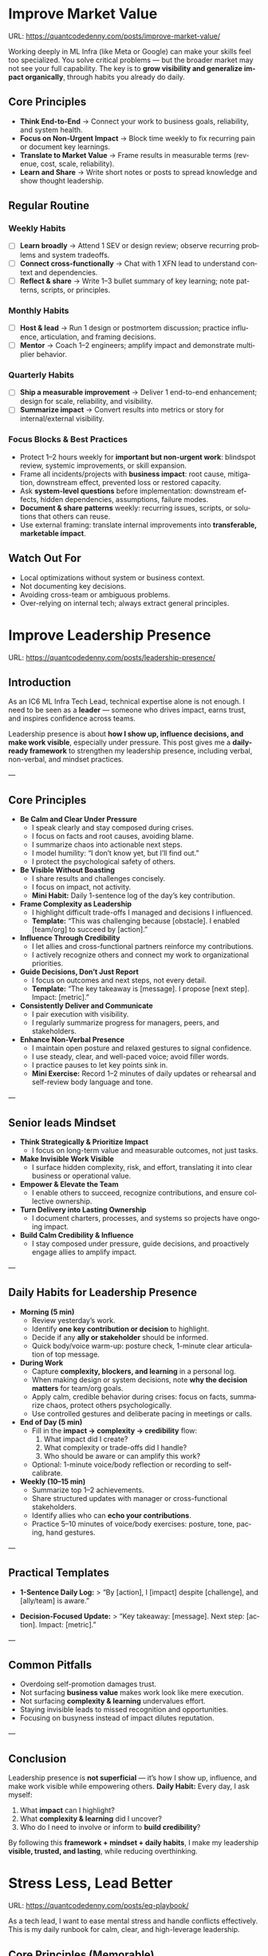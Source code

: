 #+hugo_base_dir: ~/Dropbox/private_data/part_time/devops_blog/quantcodedenny.com
#+language: en
#+AUTHOR: dennyzhang
#+HUGO_TAGS: engineering leadership selling
#+TAGS: Important(i) noexport(n)
#+SEQ_TODO: TODO HALF ASSIGN | DONE CANCELED BYPASS DELEGATE DEFERRED
* Enage LLM for improvement                                        :noexport:
I have a draft blog post in org-mode. I want to **continuously improve it**, making it:

1. Clear, concise, and easy to follow.
2. Practical and habit-focused (small, daily actions that are easy to do).
3. Engaging, with examples, tips, or relatable scenarios.
4. Structured and scannable for readers.

Please act as my co-author and do the following:
**Step 1: Analyze**
- Identify overlapping sections, unclear sentences, or redundant points.
- Highlight areas where content could be more practical or actionable.
- Suggest any missing elements that would make it more helpful (e.g., examples, micro-actions, reflections).
**Step 2: Improve**
- Rewrite sentences or sections for clarity and flow.
- Make it more “I”-focused (first-person) if needed.
- Condense overly long sections while keeping essential content.
- Suggest ways to add new, high-value content (tips, mini-case studies, or scenarios).
**Step 3: Expand**
- Add optional content that could enhance the post without overloading the reader (bonus tips, habit variations, illustrative examples).
**Step 4: Present**
- Return the improved blog post in **org-mode format**, ready to copy and paste.
- Include a short note explaining what was changed or added.
**Constraints**
- Keep the post frictionless and practical — readers should be able to apply it daily.
- Avoid making the post too long or complex; prioritize usability over completeness.
- Preserve the original structure where possible (Introduction, Daily Habits, Routine, Reflection, Tips, Common Pitfalls, Conclusion).
- Highlight the changed content with prefix of >>
- Use org-mode format for output

Please help me improve it.

Here is the current version of my post:
[Paste your latest org-mode draft here]
* Improve Market Value
:PROPERTIES:
:EXPORT_FILE_NAME: improve-market-value
:EXPORT_DATE: 2025-10-03
:END:
URL: https://quantcodedenny.com/posts/improve-market-value/

Working deeply in ML Infra (like Meta or Google) can make your skills feel too specialized. You solve critical problems — but the broader market may not see your full capability.
The key is to **grow visibility and generalize impact organically**, through habits you already do daily.
** Core Principles
- **Think End-to-End** → Connect your work to business goals, reliability, and system health.
- **Focus on Non-Urgent Impact** → Block time weekly to fix recurring pain or document key learnings.
- **Translate to Market Value** → Frame results in measurable terms (revenue, cost, scale, reliability).
- **Learn and Share** → Write short notes or posts to spread knowledge and show thought leadership.
** Regular Routine
*** Weekly Habits
- [ ] **Learn broadly** → Attend 1 SEV or design review; observe recurring problems and system tradeoffs.
- [ ] **Connect cross-functionally** → Chat with 1 XFN lead to understand context and dependencies.
- [ ] **Reflect & share** → Write 1–3 bullet summary of key learning; note patterns, scripts, or principles.
*** Monthly Habits
- [ ] **Host & lead** → Run 1 design or postmortem discussion; practice influence, articulation, and framing decisions.
- [ ] **Mentor** → Coach 1–2 engineers; amplify impact and demonstrate multiplier behavior.
*** Quarterly Habits
- [ ] **Ship a measurable improvement** → Deliver 1 end-to-end enhancement; design for scale, reliability, and visibility.
- [ ] **Summarize impact** → Convert results into metrics or story for internal/external visibility.
*** Focus Blocks & Best Practices
- Protect 1–2 hours weekly for **important but non-urgent work**: blindspot review, systemic improvements, or skill expansion.
- Frame all incidents/projects with **business impact**: root cause, mitigation, downstream effect, prevented loss or restored capacity.
- Ask **system-level questions** before implementation: downstream effects, hidden dependencies, assumptions, failure modes.
- **Document & share patterns** weekly: recurring issues, scripts, or solutions that others can reuse.
- Use external framing: translate internal improvements into **transferable, marketable impact**.
** Watch Out For
- Local optimizations without system or business context.
- Not documenting key decisions.
- Avoiding cross-team or ambiguous problems.
- Over-relying on internal tech; always extract general principles.
** local notes                                                     :noexport:
*** comfortable to lead different teams and different probjects, as you have general skills
#+BEGIN_EXAMPLE

#+END_EXAMPLE
*** over-simplify will remove critical contexts, make the discusion conceptual
*** it's a good practice to enroll bootcamp and technical talks in the company or industry
*** it's common to have 3+ inhouse solutions for the same purpose, and they are always in migration path
*** be helpful and deep for your problem space
*** know your extended areas
*** how to enage and effective in leads discussion
I think it's a reasonable assumption - XXX

For XXX, I think this is an open area

there is also a disconnection betwen XXX and XXX

make sense. If I can jump ...

It's about xxx. I think we should push for xxx.

build a story and connect to the audience's mental models

say no to some work - this is a critical skill
- avoid overcommit
- align on goal(what), instead of how

look at the big picture - don't talk about nonsense
- do we align on them

the roi in my minds is not clear

as leader, you need to help the team
*** how to sit in the leads meeting and learn?
*** TODO how to create a collaboration where leads and senios can help your?
*** TODO how to set a tone(send a signal) for the team, yet don't have to say it explictly
*** [#A] how to provide values as IC6
*** identify work caveats which slows down growing market values
*** Mitigation: Organically improve market value                   :noexport:
1. **Skill Leverage**: Work on rare, transferable, high-impact skills.
2. **Visible Impact**: Quantify and share results internally.
3. **Network & Influence**: Expand reputation via mentorship, XFN projects, and selective external visibility.
*** 核心价值：make a deal, see the root problem and solution, 
*** Become better in some ways year over year; 
* Improve Leadership Presence
:PROPERTIES:
:EXPORT_FILE_NAME: leadership-presence
:EXPORT_DATE: 2025-10-11
:EXPORT_HUGO_SECTION: posts
:END:
URL: https://quantcodedenny.com/posts/leadership-presence/
** Introduction
As an IC6 ML Infra Tech Lead, technical expertise alone is not enough. I need to be seen as a **leader** — someone who drives impact, earns trust, and inspires confidence across teams.

Leadership presence is about **how I show up, influence decisions, and make work visible**, especially under pressure. This post gives me a **daily-ready framework** to strengthen my leadership presence, including verbal, non-verbal, and mindset practices.

---
** Core Principles
- **Be Calm and Clear Under Pressure**
  - I speak clearly and stay composed during crises.
  - I focus on facts and root causes, avoiding blame.
  - I summarize chaos into actionable next steps.
  - I model humility: “I don’t know yet, but I’ll find out.”
  - I protect the psychological safety of others.

- **Be Visible Without Boasting**
  - I share results and challenges concisely.
  - I focus on impact, not activity.
  - *Mini Habit:* Daily 1-sentence log of the day’s key contribution.

- **Frame Complexity as Leadership**
  - I highlight difficult trade-offs I managed and decisions I influenced.
  - *Template:* “This was challenging because [obstacle]. I enabled [team/org] to succeed by [action].”

- **Influence Through Credibility**
  - I let allies and cross-functional partners reinforce my contributions.
  - I actively recognize others and connect my work to organizational priorities.

- **Guide Decisions, Don’t Just Report**
  - I focus on outcomes and next steps, not every detail.
  - *Template:* “The key takeaway is [message]. I propose [next step]. Impact: [metric].”

- **Consistently Deliver and Communicate**
  - I pair execution with visibility.
  - I regularly summarize progress for managers, peers, and stakeholders.

- **Enhance Non-Verbal Presence**
  - I maintain open posture and relaxed gestures to signal confidence.
  - I use steady, clear, and well-paced voice; avoid filler words.
  - I practice pauses to let key points sink in.
  - *Mini Exercise:* Record 1–2 minutes of daily updates or rehearsal and self-review body language and tone.

---
** Senior leads Mindset
- **Think Strategically & Prioritize Impact**
  - I focus on long-term value and measurable outcomes, not just tasks.
- **Make Invisible Work Visible**
  - I surface hidden complexity, risk, and effort, translating it into clear business or operational value.
- **Empower & Elevate the Team**
  - I enable others to succeed, recognize contributions, and ensure collective ownership.
- **Turn Delivery into Lasting Ownership**
  - I document charters, processes, and systems so projects have ongoing impact.
- **Build Calm Credibility & Influence**
  - I stay composed under pressure, guide decisions, and proactively engage allies to amplify impact.

---
** Daily Habits for Leadership Presence
- **Morning (5 min)**
  - Review yesterday’s work.
  - Identify **one key contribution or decision** to highlight.
  - Decide if any **ally or stakeholder** should be informed.
  - Quick body/voice warm-up: posture check, 1-minute clear articulation of top message.

- **During Work**
  - Capture **complexity, blockers, and learning** in a personal log.
  - When making design or system decisions, note **why the decision matters** for team/org goals.
  - Apply calm, credible behavior during crises: focus on facts, summarize chaos, protect others psychologically.
  - Use controlled gestures and deliberate pacing in meetings or calls.

- **End of Day (5 min)**
  - Fill in the **impact → complexity → credibility** flow:
    1. What impact did I create?
    2. What complexity or trade-offs did I handle?
    3. Who should be aware or can amplify this work?
  - Optional: 1-minute voice/body reflection or recording to self-calibrate.

- **Weekly (10–15 min)**
  - Summarize top 1–2 achievements.
  - Share structured updates with manager or cross-functional stakeholders.
  - Identify allies who can **echo your contributions**.
  - Practice 5–10 minutes of voice/body exercises: posture, tone, pacing, hand gestures.

---
** Practical Templates
- **1-Sentence Daily Log:**
  > “By [action], I [impact] despite [challenge], and [ally/team] is aware.”

- **Decision-Focused Update:**
  > “Key takeaway: [message]. Next step: [action]. Impact: [metric].”

---
** Common Pitfalls
- Overdoing self-promotion damages trust.
- Not surfacing **business value** makes work look like mere execution.
- Not surfacing **complexity & learning** undervalues effort.
- Staying invisible leads to missed recognition and opportunities.
- Focusing on busyness instead of impact dilutes reputation.

---
** Conclusion
Leadership presence is **not superficial** — it’s how I show up, influence, and make work visible while empowering others.
**Daily Habit:** Every day, I ask myself:
1. What **impact** can I highlight?
2. What **complexity & learning** did I uncover?
3. Who do I need to involve or inform to **build credibility**?

By following this **framework + mindset + daily habits**, I make my leadership **visible, trusted, and lasting**, while reducing overthinking.
* Stress Less, Lead Better
:PROPERTIES:
:EXPORT_FILE_NAME: eq-playbook
:EXPORT_DATE: 2025-09-30
:END:
URL: https://quantcodedenny.com/posts/eq-playbook/

As a tech lead, I want to ease mental stress and handle conflicts effectively.
This is my daily runbook for calm, clear, and high-leverage leadership.
** Core Principles (Memorable)
- **Pause Before Reacting**: Avoid knee-jerk responses.
- **Listen First**: Understand before responding.
- **Focus on Outcomes**: Prioritize shared goals, not ego.
- **Protect Boundaries**: Say no or redirect low-leverage work.
** Daily Action Routine
- **Morning (Start of Day)**: Review top 3 priorities; decide what to say "no" to.
- **Pre-Meeting**: Pause, breathe, note intended outcome.
- **During Conflict**: Listen fully; restate understanding before replying.
- **Work Blocks (≈90 mins)**: Take 5 min stretch/walk break.
- **Midday**: Hydrate, check posture, reset focus.
- **End of Day**: Log one win and one boundary I defended.
** Difficult Situations & Quick Actions
- **Disagreement on Priorities**: Frame trade-offs; explain business impact.
- **Boundary-Pushing Requests**: Acknowledge importance; suggest better owner; offer light support.
- **Cross-Team / Peer Conflict**: Listen, validate points, defuse tension, propose joint follow-up.
- **Escalations from Leadership**: Communicate facts clearly; outline immediate + long-term fix.
** Show Calm Through Signals
- Speak calmly; tone sets team baseline.
- Pause before responding; silence = confidence.
- Start with the point; avoid long background.
- Use ownership language: “I’ll handle this.”
- Ask curious, open questions: “Can you walk me through your thinking?”
- Reframe issues positively: “We can fix this early.”
** Energy & Focus Killers (Clustered)
- **Health Basics**: Poor sleep, nutrition, hydration, or movement → fatigue & brain fog.
- **Scattered Focus**: Multitasking & context switching → low efficiency.
- **Stress Ignored**: Bottling emotions → chronic depletion.
- **Weak Boundaries**: Overcommitting → diluted impact, burnout.
- **Environment**: Clutter, noise, bad lighting → lower alertness.
** Best Practices (Actionable)
- **Sleep & Move**: 7–9 hrs sleep; walk/stretch/exercise.
- **Eat & Hydrate**: Balanced meals; avoid sugar spikes; drink water.
- **Prioritize & Batch**: MITs / Eisenhower; avoid overcommitment.
- **Take Microbreaks**: 5–10 mins every 60–90 mins; reflect or journal.
- **Optimize Environment**: Light, tidy, comfortable.
- **Communicate Effectively**: Neutral, “we” language, summarize agreements, use Pause → Clarify → Respond → Follow-Up.
** Common Pitfalls
- Reacting instantly under stress.
- Treating conflict as win/lose.
- Assuming shared context.
- Taking low-leverage work just to be helpful.
** #  --8<-------------------------- separator ------------------------>8-- :noexport:
** Mitigation: Lower Mental Stress at Work                         :noexport:
1. **Systemic Strategies (Change how I work)**: Adjust workflow, environment, and collaboration to minimize recurring stressors.
    - Focus on problems where my technical expertise creates the most leverage; spend less time on areas outside my control (e.g., headcount, politics).
    - Proactively prioritize high-impact technical challenges instead of reacting to every request.
    - Build guardrails and scalable solutions to reduce firefighting.
    - Set clear boundaries: avoid over-committing and delegate or decline tasks others can own.
2. **Personal Strategies (Manage my mind & energy)**: Strengthen resilience to handle unavoidable stress.
    - Develop habits to stay focused and centered under pressure.
    - Protect time and energy for deep work and recovery.
    - Maintain clarity: sustained impact comes from resilience and focus, not from spreading myself thin.
** local notes                                                     :noexport:
*** Taking care of your appearance is a quiet way of showing confidence and control — both to yourself and to your team
*** [#A] avoid procrastination: no phone - go directly to the bed or wake up to walk
*** [#A] You become more valuable, when you learn how to solve the problem in a better way. Solving the same problem in the same way for 100 times doesn't count
write a report
create a project proposal
design a technical solution
*** avoid over-delegation and no boundary
weekly audit report: TPM don't want to own it
#+BEGIN_SRC text
As discussed, it would be more effective, if you(or/and XXX) can take it from this point and become POC to run the follow-up conversations.

I don't believe that is the right model though. There should be an E2E owner w/ help needed as is. Let's discuss in the meeting.
#+END_SRC
*** You don't want to own the "executive summary" for weekly audit report. With TPM push, you find no alternative.
*** avoid over-read: when friday, someone comment in a lead doc, saying: Please complete by Mon.
The comment applies to everyone. Not for you only.
*** For other teams' job, if you have difficulties to sell, leverage owning team instead
*** [#A] self-accountability: For every struggle, you always have a choice. You choose to do and choose not to do.
*** [#A] less is more: simplify things in your life; stop chasing unnecessary goals
too many bank accounts
too many small optimization - use which credit cards for different scenarios.
*** 作用：减少早晨/出门的决策疲劳
*** 设置“默认决策”规则（衣服轮换、周餐单、出门包）（零成本）
* #  --8<-------------------------- separator ------------------------>8-- :noexport:
* Scope Better At Work
:PROPERTIES:
:EXPORT_FILE_NAME: scope-better
:EXPORT_DATE: 2025-10-11
:END:
URL: https://quantcodedenny.com/posts/scope-better/

For a successful tech lead, there are four steps: [[https://quantcodedenny.com/posts/scope-better/][scope better]] -> do better -> [[https://quantcodedenny.com/posts/look-better/][look better]] -> [[https://quantcodedenny.com/posts/connect-better/][connect better]].

Scoping work effectively is one of the hardest skills I’ve learned as a tech lead. I frame scoping around four core challenges:
1. Identifying high-leverage problems.
2. Setting boundaries and protecting focus.
3. Aligning stakeholders and expectations.
4. Align early, iterate fast.
** Using LLMs To Scope Better
I use LLMs to address each core challenge efficiently:

- **Challenge #1: Identifying high-leverage problems**
  - **LLM Use:** Summarize strategy documents, leadership updates, past project data to highlight gaps or opportunities.
  - **Sample Prompt:** "Summarize key priorities from the last 3 leadership updates and highlight conflicts or dependencies for model serving infra."

- **Challenge #2: Aligning stakeholders & clarifying ownership**
  - **LLM Use:** Map dependencies, trade-offs, and responsibilities across teams; highlight potential misalignments.
  - **Sample Prompt:** "Compare three ML infra designs and list technical and organizational trade-offs, including team dependencies and approval requirements."

- **Challenge #3: Managing execution complexity**
  - **LLM Use:** Summarize recurring failures, generate checklists, simulate outcomes, propose mitigations.
  - **Sample Prompt:** "Analyze the last 3 SEVs, summarize recurring failure patterns, and suggest automated mitigation strategies."

- **Challenge #4: Scaling influence and aligning early**
  - **LLM Use:** Draft proposals, mock scenarios, polish communications, extract repeatable lessons.
  - **Sample Prompt:** "Create a mock SEV scenario for IC5, highlighting operational risks. Draft a proposal showing why early alignment and iterative experiments reduce delivery risks."
** Core Challenge #1: Identifying High-Leverage Problems
- **Problem:** It’s easy to spend time on low-impact tasks or local optimizations.
- **Bottlenecks:** Difficulty assessing org-wide impact, repetitive small pain points, ambiguous opportunities.
- **Principle:** Focus on system-level, multi-team, or multi-user problems where my expertise creates leverage.
- **How I Address It:** Score candidate work by scalability, visibility, and alignment with org goals; validate assumptions early; run lightweight experiments.
** Core Challenge #2: Setting Boundaries & Protecting Focus
- **Problem:** Workload grows faster than capacity; distractions from minor requests or low-leverage tasks.
- **Bottlenecks:** Social pressure, fear of missing opportunities, unclear prioritization.
- **Principle:** Clarify P0s, say no strategically, and avoid firefighting on unimportant tasks.
- **How I Address It:** Explicitly define P0s, communicate priorities, delegate or defer non-critical requests, revisit alignment quarterly.
** Core Challenge #3: Aligning Stakeholders & Expectations
- **Problem:** Misalignment leads to wasted effort, repeated clarifications, and delays.
- **Bottlenecks:** Complex org structures, unclear ownership, conflicting incentives, leadership signals not fully transparent.
- **Principle:** Ensure everyone understands “what” and “why,” and map dependencies proactively.
- **How I Address It:** Use concise one-pagers, map trade-offs, preempt conflicts, tap existing leadership structures, and seek authentic feedback from stakeholders.
** Core Challenge #4: Align Early, Iterate Fast
- **Problem:** Delays or misaligned work occur when assumptions go untested or communication is late.
- **Bottlenecks:** Pressure to deliver fast, unclear expectations, fragmented focus.
- **Principle:** Align early on assumptions and goals; iterate quickly based on feedback.
- **How I Address It:** Summarize assumptions in one-pagers, run lightweight experiments, seek early feedback from stakeholders, adjust course weekly.
** Principles for Scoping Better
Protect my time and focus on what truly matters:

- **Clarify and limit P0s**
  - Scenario: Choosing between system-level vs. local improvements, prioritizing multi-team features.
  - Bottlenecks: Estimating org-wide impact, stakeholder pressure, fear of missing smaller opportunities.
  - How: Score candidate work by org-wide impact, scalability, and personal leverage; confirm alignment with stakeholders; revisit quarterly.

- **Say no strategically**
  - Scenario: Requests outside my domain, minor performance tweaks, firefighting, conflicting stakeholder requests.
  - Bottlenecks: Social pressure, judging relative importance, risk of appearing uncooperative.
  - How: Communicate P0 alignment clearly, delegate or defer non-critical requests, document boundaries to avoid repeated interruptions.

- **Validate early and iterate**
  - Scenario: Ambiguous feature proposals, unclear data requests, untested process changes, or missed deadlines due to over-scoping.
  - Bottlenecks: Uncertainty about feasibility, pressure to deliver fast, overconfidence in assumptions, lack of reflection time.
  - How: Summarize assumptions and expected impact in a one-pager; run lightweight experiments; align early with stakeholders; do weekly reflection capturing successes, bottlenecks, and missed P0s; adjust focus and communicate updates.

- **Focus on systemic leverage**
  - Scenario: Spending time on low-leverage tasks or local optimizations instead of multi-team or multi-user improvements.
  - Bottlenecks: Difficulty assessing cross-team impact, repeated small pain points, ambiguous opportunities.
  - How: Prioritize tasks where technical expertise creates outsized impact; skip low-value or doomed-to-fail problems; continuously check alignment with org goals.
** My Desire & Strength
**My Desire**
I aim to establish myself as a tech lead in ML infra with two main objectives:
- Work with **market value**: focus on skills and outcomes recognized externally.
- Minimize **mental stress**: maintain well-being while delivering high impact.
**My Core Strengths**
- **Self-Accountability**: Own work and choices, ensuring clarity in outcomes.
- **Resiliency**: Adapt strategies and maintain focus under obstacles.
- **Impact-Driven Execution**: Prioritize opportunities with measurable business wins.
- **Collaborative Partnership**: Align effectively with peers and cross-functional teams.
** Recent Key Learnings
I’ve distilled key lessons into a few rich-context examples:

- **Leverage leadership and structures**
  - Scenario: Attempted bottom-up charter building, but XFN teams had dedicated roles (reliability, efficiency, DevX).
  - Learning: Tap existing leadership and structures early to avoid prolonged struggles.

- **Set bigger, strategic goals**
  - Scenario: Focused on incremental HD feature cleanup instead of holistic improvements.
  - Learning: Aim for system-level impact over local optimizations.

- **Focus on high-impact technical challenges**
  - Scenario: Spent energy on low-leverage issues like headcount conflicts or minor operational inefficiencies.
  - Learning: Invest where technical expertise creates the most difference; skip low-impact or doomed-to-fail problems.

- **Be confident and assertive in requests**
  - Scenario: Accepted deprioritization of output validation and serving checks.
  - Learning: Advocate confidently for necessary changes rather than acquiescing passively.

- **Generalize problems and share knowledge**
  - Scenario: Solved problems in isolation, missing repeatable patterns across teams.
  - Learning: Step back, find patterns, and share insights broadly for systemic improvement.
** local notes                                                     :noexport:
*** [#A] incentive: you don't have the setup - why your team is the best position to lead the efforts?
*** you don't have the context - the historical reasons, the big pictures
*** the constraints - no capacity, no reliable dependency
*** work on important and exciting goals
*** [#A] it's a skill gap to talk about critical parts in a short time
*** psycology
*** local selling
if we don't give to leadership, it doesn't matter
*** ask the key questions, and which shall add values
*** understand team boundary and interest - make a collaboative and leveraged proposal
*** And our customers are telling us to prioritize XXX.
*** To have cross org impact, you need to think and learn from multiple orgs.
*** [#A] need to think at abstract layers
*** [#A] If you worry about survive and don't set big goals, you won't thrive
*** 1st principle: focus on the most fundmental challenges and facts
* Look Better At Work
:PROPERTIES:
:EXPORT_FILE_NAME: look-better
:EXPORT_DATE: 2025-09-30
:END:
URL: https://quantcodedenny.com/posts/look-better/
** Introduction
For a successful tech lead, it usually has four steps: [[https://quantcodedenny.com/posts/scope-better/][scope better]] -> do better -> [[https://quantcodedenny.com/posts/look-better/][look better]] -> [[https://quantcodedenny.com/posts/connect-better/][connect better]].

Working hard alone isn’t enough. Leaders and decision-makers are busy — if they don’t see my impact, it might as well not exist.

Looking better at work is not self-promotion. It’s about making my contributions **visible, credible, and trusted**. I focus on three things:

- **Business Impact** – What tangible results did I achieve?
- **Complexity & Learning** – What challenges did I overcome, and what did I learn?
- **Credibility** – Did the right people notice my work, and did I involve or acknowledge others?

This post gives me a **daily-ready framework** to apply these principles with minimal thinking.
** Core Principles (3-Minute Shortcut)
- **Impact First**
  - I focus on results, not effort. I quantify outcomes (dollars, time, efficiency) and link them to team or company goals.
  - *Template:* “By doing X, I [saved $Y / improved efficiency by Z% / avoided a risk].”

- **Complexity & Learning**
  - I make hidden challenges and lessons visible. I highlight new skills, methods, or tools that improve future work.
  - *Template:* “This was challenging because [obstacle], and I solved it by [approach]. Learned: [key insight].”

- **Credibility**
  - Feedback from peers is more credible than self-promotion. I share updates, recognize others, and ensure the right people see my work.
  - *Template:* “Thanks to [ally/team], I achieved this result. I shared the approach with [stakeholders].”
** Project Complexity Checklist
- **Challenges & Hurdles**
  - [ ] I highlight major obstacles (technical, organizational, cross-team)
  - [ ] I explain how I solved them or mitigated risks

- **Learning & Innovation**
  - [ ] I capture new skills, methods, frameworks, or tools
  - [ ] I show how they benefit future projects or others

- **Dependencies & Coordination**
  - [ ] I note key dependencies and how I managed them

- **Secondary Impact**
  - [ ] I highlight outcomes beyond immediate metrics (efficiency gains, knowledge transfer)
** Daily & Weekly Runbook
- **Daily (2–5 min)**
  - I pick yesterday’s work and apply the **Impact → Complexity → Credibility** flow.
  - I fill the templates quickly.
  - Optional: I note challenges or insights in a personal log.

- **Weekly (10–15 min)**
  - I review my log and pick 1–2 visible achievements.
  - I share a structured update using templates with my manager, team, or cross-functional stakeholders.
  - I identify allies who can amplify my impact.
** Common Pitfalls
- Overdoing self-promotion damages trust.
- Not surfacing **business value** makes my work look like mere execution.
- Not surfacing **complexity & learning** undervalues my effort.
- Staying invisible leads to missed recognition and opportunities.
- Focusing on busyness instead of impact dilutes my reputation.
** Conclusion
Looking better at work is **not superficial** — it’s telling the full story of my contributions.
**Daily Habit:** Every day, I ask myself:
1. What **impact** can I highlight?
2. What **complexity & learning** did I uncover?
3. Who do I need to involve or inform to **build credibility**?

By following this **checklist + templates**, I make my work **visible, valued, and remembered** without overthinking.
** local notes                                                     :noexport:
Get Allies to Say It, Not Just You. Partner orgs (ML, Ads Infra, SRE) should echo the message: “Without PE continuing, we can’t meet reliability/scaling goals.”

Learn turn delivery into lasting ownership
- Make Success Tangible in Business Terms
- Start with Charter, Not Just Project: Deliverable is framed as a first milestone of ownership, not a one-off task.
- Write a Living Charter Document
*** don't kill your new hire - if you keep saying understaff, there is no miss in the team loobkack. the leads won't take it as a P0 ask
*** avoid always look behind
*** avoid caveat: voice is too low or talk too fast
*** avoid caveat: talk too details which generates confusions
*** naming is hard
* Connect Better At Work
:PROPERTIES:
:EXPORT_FILE_NAME: connect-better
:EXPORT_DATE: 2025-09-30
:END:
URL: https://quantcodedenny.com/posts/connect-better/
** Introduction
For a successful tech lead, it usually has four steps: [[https://quantcodedenny.com/posts/scope-better/][scope better]] -> do better -> [[https://quantcodedenny.com/posts/look-better/][look better]] -> [[https://quantcodedenny.com/posts/connect-better/][connect better]].

Doing great work is only part of success. My influence grows when others know, trust, and rely on me.

Connecting better at work is most powerful when it becomes a **small daily habit** — one or two simple actions that naturally build trust, relationships, and impact.
** Core Daily Habit
Each day, I focus on **one key action**:

- **Notice & Add Value** – Do at least one of these per day:
  - Ask a thoughtful question to understand someone’s priorities or challenges.
  - Share a useful resource, tip, introduction, or recognition.

- **Follow Through** – Complete or update one commitment each day.
  - If I can’t complete it, I proactively communicate the update.
** Daily Routine (2–3 min each)**
- **Morning:** Pick one person to check in with or help today.
- **During Day:** Apply **one core daily habit** naturally.
- **End of Day:** Log one insight or follow-up for tomorrow; optionally send a quick thank-you or recognition.
** Weekly Reflection (5 min)**
- Who did I meaningfully connect with this week?
- What one helpful action did I take for each person?
- Plan one simple connection action for next week.
** Quick Tips
- Small, consistent actions beat rare grand gestures.
- Focus on **helping others achieve their goals**, not just visibility.
- Keep notes in one place for easy follow-up.
** Common Pitfalls
- Focusing only on networking for personal gain feels transactional.
- Skipping follow-ups reduces trust.
- Ignoring listening or empathy weakens connections.
** Conclusion
Connecting better at work is both a **skill and a habit**. I make it automatic with **one simple action per day**: **notice, add value, or follow through**.

At the end of each week, I reflect briefly: **Who did I understand better, help, or stay connected with, and what simple action will strengthen the connection next week?**
** local notes                                                     :noexport:
